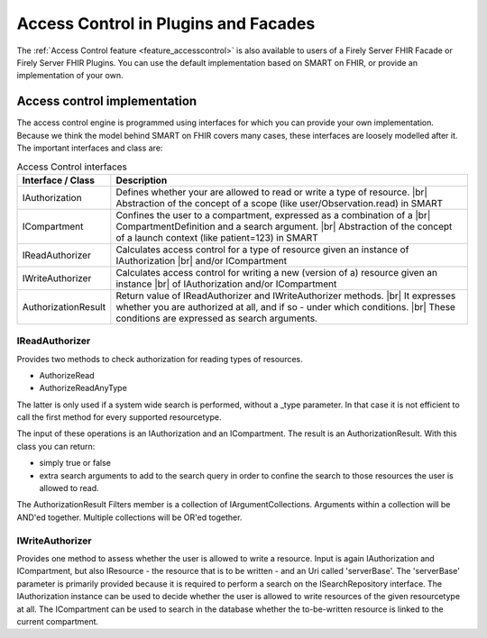 .. _accesscontrol_api:

=====================================
Access Control in Plugins and Facades
=====================================

The :ref:`Access Control feature <feature_accesscontrol>` is also available to users of a Firely Server FHIR Facade or Firely Server FHIR Plugins. You can use the default implementation based on SMART on FHIR, or provide an implementation of your own.

Access control implementation
=============================

The access control engine is programmed using interfaces for which you can provide your own implementation. Because we think the model behind SMART on FHIR covers many cases, these interfaces are loosely modelled after it.
The important interfaces and class are:

.. csv-table:: Access Control interfaces
   :header: "Interface / Class", "Description"
   :widths: 20, 80

   "IAuthorization", "Defines whether your are allowed to read or write a type of resource. |br| Abstraction of the concept of a scope (like user/Observation.read) in SMART"
   "ICompartment", "Confines the user to a compartment, expressed as a combination of a |br| CompartmentDefinition and a search argument. |br| Abstraction of the concept of a launch context (like patient=123) in SMART"
   "IReadAuthorizer", "Calculates access control for a type of resource given an instance of IAuthorization |br| and/or ICompartment"
   "IWriteAuthorizer", "Calculates access control for writing a new (version of a) resource given an instance |br| of IAuthorization and/or ICompartment"
   "AuthorizationResult", "Return value of IReadAuthorizer and IWriteAuthorizer methods. |br| It expresses whether you are authorized at all, and if so - under which conditions. |br| These conditions are expressed as search arguments."

IReadAuthorizer
---------------

Provides two methods to check authorization for reading types of resources.

* AuthorizeRead
* AuthorizeReadAnyType

The latter is only used if a system wide search is performed, without a _type parameter. In that case it is not efficient to call the first method for every supported resourcetype.

The input of these operations is an IAuthorization and an ICompartment. The result is an AuthorizationResult. With this class you can return:

* simply true or false
* extra search arguments to add to the search query in order to confine the search to those resources the user is allowed to read.

The AuthorizationResult Filters member is a collection of IArgumentCollections. Arguments within a collection will be AND'ed together. Multiple collections will be OR'ed together.

IWriteAuthorizer
----------------

Provides one method to assess whether the user is allowed to write a resource. Input is again IAuthorization and ICompartment, but also IResource - the resource that is to be written - and an Uri called 'serverBase'.
The 'serverBase' parameter is primarily provided because it is required to perform a search on the ISearchRepository interface.
The IAuthorization instance can be used to decide whether the user is allowed to write resources of the given resourcetype at all.
The ICompartment can be used to search in the database whether the to-be-written resource is linked to the current compartment.

.. |br| raw:: html

   <br />
